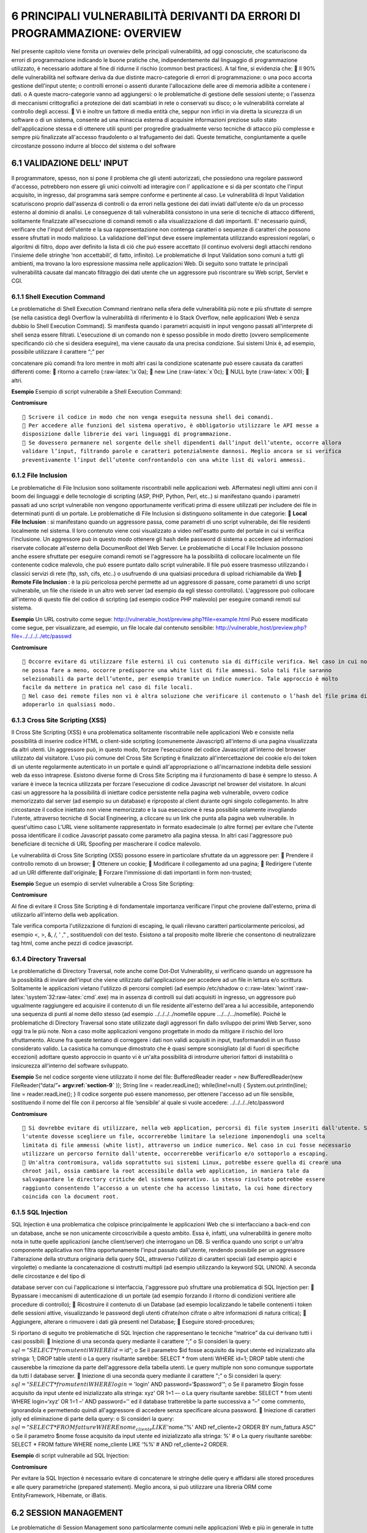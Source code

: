 .. role:: raw-latex(raw)
   :format: latex
..

.. _principali-vulnerabilità-derivanti-da-errori-di-programmazione-overview:

6 PRINCIPALI VULNERABILITÀ DERIVANTI DA ERRORI DI PROGRAMMAZIONE: OVERVIEW
==========================================================================

Nel presente capitolo viene fornita un overwiev delle principali
vulnerabilità, ad oggi conosciute, che scaturiscono da errori di
programmazione indicando le buone pratiche che, indipendentemente dal
linguaggio di programmazione utilizzato, è necessario adottare al fine
di ridurne il rischio (common best practices). A tal fine, si evidenzia
che:  Il 90% delle vulnerabilità nel software deriva da due distinte
macro-categorie di errori di programmazione: o una poco accorta gestione
dell'input utente; o controlli erronei o assenti durante l'allocazione
delle aree di memoria adibite a contenere i dati. o A queste
macro-categorie vanno ad aggiungersi: o le problematiche di gestione
delle sessioni utente; o l'assenza di meccanismi crittografici a
protezione dei dati scambiati in rete o conservati su disco; o le
vulnerabilità correlate al controllo degli accessi.  Vi è inoltre un
fattore di media entità che, seppur non infici in via diretta la
sicurezza di un software o di un sistema, consente ad una minaccia
esterna di acquisire informazioni preziose sullo stato dell'applicazione
stessa e di ottenere utili spunti per progredire gradualmente verso
tecniche di attacco più complesse e sempre più finalizzate all'accesso
fraudolento o al trafugamento dei dati. Queste tematiche, congiuntamente
a quelle circostanze possono indurre al blocco del sistema o del
software

.. _validazione-dell-input:

6.1 VALIDAZIONE DELL' INPUT
---------------------------

Il programmatore, spesso, non si pone il problema che gli utenti
autorizzati, che possiedono una regolare password d'accesso, potrebbero
non essere gli unici coinvolti ad interagire con l' applicazione e si dà
per scontato che l'input acquisito, in ingresso, dal programma sarà
sempre conforme e pertinente al caso. Le vulnerabilità di Input
Validation scaturiscono proprio dall'assenza di controlli o da errori
nella gestione dei dati inviati dall'utente e/o da un processo esterno
al dominio di analisi. Le conseguenze di tali vulnerabilità consistono
in una serie di tecniche di attacco differenti, solitamente finalizzate
all'esecuzione di comandi remoti o alla visualizzazione di dati
importanti. E' necessario quindi, verificare che l'input dell'utente e
la sua rappresentazione non contenga caratteri o sequenze di caratteri
che possono essere sfruttati in modo malizioso. La validazione
dell'input deve essere implementata utilizzando espressioni regolari, o
algoritmi di filtro, dopo aver definito la lista di ciò che può essere
accettato (il continuo evolversi degli attacchi rendono l'insieme delle
stringhe ‘non accettabili’, di fatto, infinito). Le problematiche di
Input Validation sono comuni a tutti gli ambienti, ma trovano la loro
espressione massima nelle applicazioni Web. Di seguito sono trattate le
principali vulnerabilità causate dal mancato filtraggio dei dati utente
che un aggressore può riscontrare su Web script, Servlet e CGI.

.. _shell-execution-command:

6.1.1 Shell Execution Command
~~~~~~~~~~~~~~~~~~~~~~~~~~~~~

Le problematiche di Shell Execution Command rientrano nella sfera delle
vulnerabilità più note e più sfruttate di sempre (se nella casistica
degli Overflow la vulnerabilità di riferimento è lo Stack Overflow,
nelle applicazioni Web è senza dubbio lo Shell Execution Command). Si
manifesta quando i parametri acquisiti in input vengono passati
all'interprete di shell senza essere filtrati. L'esecuzione di un
comando non è spesso possibile in modo diretto (ovvero semplicemente
specificando ciò che si desidera eseguire), ma viene causato da una
precisa condizione. Sui sistemi Unix è, ad esempio, possibile utilizzare
il carattere “;” per

concatenare più comandi fra loro mentre in molti altri casi la
condizione scatenante può essere causata da caratteri differenti come: 
ritorno a carrello (:raw-latex:`\x`0a);  new Line (:raw-latex:`\x`0c);
 NULL byte (:raw-latex:`\x`00);  altri.

**Esempio** Esempio di script vulnerabile a Shell Execution Command:

**Contromisure**

::

    Scrivere il codice in modo che non venga eseguita nessuna shell dei comandi.
    Per accedere alle funzioni del sistema operativo, è obbligatorio utilizzare le API messe a
   disposizione dalle librerie dei vari linguaggi di programmazione.
    Se dovessero permanere nel sorgente delle shell dipendenti dall’input dell’utente, occorre allora
   validare l’input, filtrando parole e caratteri potenzialmente dannosi. Meglio ancora se si verifica
   preventivamente l’input dell’utente confrontandolo con una white list di valori ammessi.

.. _file-inclusion:

6.1.2 File Inclusion
~~~~~~~~~~~~~~~~~~~~

Le problematiche di File Inclusion sono solitamente riscontrabili nelle
applicazioni web. Affermatesi negli ultimi anni con il boom dei
linguaggi e delle tecnologie di scripting (ASP, PHP, Python, Perl,
etc..) si manifestano quando i parametri passati ad uno script
vulnerabile non vengono opportunamente verificati prima di essere
utilizzati per includere dei file in determinati punti di un portale. Le
problematiche di File Inclusion si distinguono solitamente in due
categorie:  **Local File Inclusion** : si manifestano quando un
aggressore passa, come parametri di uno script vulnerabile, dei file
residenti localmente nel sistema. Il loro contenuto viene così
visualizzato a video nell'esatto punto del portale in cui si verifica
l'inclusione. Un aggressore può in questo modo ottenere gli hash delle
password di sistema o accedere ad informazioni riservate collocate
all'esterno della DocumenRoot del Web Server. Le problematiche di Local
File Inclusion possono anche essere sfruttate per eseguire comandi
remoti se l'aggressore ha la possibilità di collocare localmente un file
contenente codice malevolo, che può essere puntato dallo script
vulnerabile. Il file può essere trasmesso utilizzando i classici servizi
di rete (ftp, ssh, cifs, etc..) o usufruendo di una qualsiasi procedura
di upload richiamabile da Web  **Remote File Inclusion** : è la più
pericolosa perché permette ad un aggressore di passare, come parametri
di uno script vulnerabile, un file che risiede in un altro web server
(ad esempio da egli stesso controllato). L'aggressore può collocare
all'interno di questo file del codice di scripting (ad esempio codice
PHP malevolo) per eseguire comandi remoti sul sistema.

**Esempio** Un URL costruito come segue:
http://vulnerable_host/preview.php?file=example.html Può essere
modificato come segue, per visualizzare, ad esempio, un file locale dal
contenuto sensibile:
http://vulnerable_host/preview.php?file=../../../../etc/passwd

**Contromisure**

::

    Occorre evitare di utilizzare file esterni il cui contenuto sia di difficile verifica. Nel caso in cui non se
   ne possa fare a meno, occorre predisporre una white list di file ammessi. Solo tali file saranno
   selezionabili da parte dell’utente, per esempio tramite un indice numerico. Tale approccio è molto
   facile da mettere in pratica nel caso di file locali.
    Nel caso dei remote files non vi è altra soluzione che verificare il contenuto o l’hash del file prima di
   adoperarlo in qualsiasi modo.

.. _cross-site-scripting-xss:

6.1.3 Cross Site Scripting (XSS)
~~~~~~~~~~~~~~~~~~~~~~~~~~~~~~~~

Il Cross Site Scripting (XSS) è una problematica solitamente
riscontrabile nelle applicazioni Web e consiste nella possibilità di
inserire codice HTML o client-side scripting (comunemente Javascript)
all'interno di una pagina visualizzata da altri utenti. Un aggressore
può, in questo modo, forzare l'esecuzione del codice Javascript
all'interno del browser utilizzato dal visitatore. L'uso più comune del
Cross Site Scripting è finalizzato all'intercettazione dei cookie e/o
dei token di un utente regolarmente autenticato in un portale e quindi
all'appropriazione o all'incarnazione indebita delle sessioni web da
esso intraprese. Esistono diverse forme di Cross Site Scripting ma il
funzionamento di base è sempre lo stesso. A variare è invece la tecnica
utilizzata per forzare l'esecuzione di codice Javascript nel browser del
visitatore. In alcuni casi un aggressore ha la possibilità di iniettare
codice persistente nella pagina web vulnerabile, ovvero codice
memorizzato dal server (ad esempio su un database) e riproposto al
client durante ogni singolo collegamento. In altre circostanze il codice
iniettato non viene memorizzato e la sua esecuzione è resa possibile
solamente invogliando l'utente, attraverso tecniche di Social
Engineering, a cliccare su un link che punta alla pagina web
vulnerabile. In quest'ultimo caso L'URL viene solitamente rappresentato
in formato esadecimale (o altre forme) per evitare che l'utente possa
identificare il codice Javascript passato come parametro alla pagina
stessa. In altri casi l'aggressore può beneficiare di tecniche di URL
Spoofing per mascherare il codice malevolo.

Le vulnerabilità di Cross Site Scripting (XSS) possono essere in
particolare sfruttate da un aggressore per:  Prendere il controllo
remoto di un browser;  Ottenere un cookie;  Modificare il collegamento
ad una pagina;  Redirigere l'utente ad un URI differente
dall'originale;  Forzare l'immissione di dati importanti in form
non-trusted;

**Esempio** Segue un esempio di servlet vulnerabile a Cross Site
Scripting:

**Contromisure**

Al fine di evitare il Cross Site Scripting è di fondamentale importanza
verificare l'input che proviene dall'esterno, prima di utilizzarlo
all'interno della web application.

Tale verifica comporta l'utilizzazione di funzioni di escaping, le quali
rilevano caratteri particolarmente pericolosi, ad esempio <, >, &, /, '
," , sostituendoli con del testo. Esistono a tal proposito molte
librerie che consentono di neutralizzare tag html, come anche pezzi di
codice javascript.

.. _directory-traversal:

6.1.4 Directory Traversal
~~~~~~~~~~~~~~~~~~~~~~~~~

Le problematiche di Directory Traversal, note anche come Dot-Dot
Vulnerability, si verificano quando un aggressore ha la possibilità di
inviare dell'input che viene utilizzato dall'applicazione per accedere
ad un file in lettura e/o scrittura. Solitamente le applicazioni vietano
l'utilizzo di percorsi completi (ad esempio /etc/shadow o
c::raw-latex:`\winnt`:raw-latex:`\system`32:raw-latex:`\cmd`.exe) ma in
assenza di controlli sui dati acquisiti in ingresso, un aggressore può
ugualmente raggiungere ed acquisire il contenuto di un file residente
all'esterno dell'area a lui accessibile, anteponendo una sequenza di
punti al nome dello stesso (ad esempio ../../../../nomefile oppure
…/…/…/nomefile). Poiché le problematiche di Directory Traversal sono
state utilizzate dagli aggressori fin dallo sviluppo dei primi Web
Server, sono oggi tra le più note. Non a caso molte applicazioni vengono
progettate in modo da mitigare il rischio del loro sfruttamento. Alcune
fra queste tentano di correggere i dati non validi acquisiti in input,
trasformandoli in un flusso considerato valido. La casistica ha comunque
dimostrato che è quasi sempre sconsigliato (al di fuori di specifiche
eccezioni) adottare questo approccio in quanto vi è un'alta possibilità
di introdurre ulteriori fattori di instabilità o insicurezza all'interno
del software sviluppato.

**Esempio** Se nel codice sorgente viene utilizzato il nome del file:
BufferedReader reader = new BufferedReader(new FileReader(“data/”+
**argv:ref:`section-9`** )); String line = reader.readLine();
while(line!=null) { System.out.println(line); line = reader.readLine();
} Il codice sorgente può essere manomesso, per ottenere l'accesso ad un
file sensibile, sostituendo il nome del file con il percorso al file
‘sensibile’ al quale si vuole accedere: ../../../../etc/password

**Contromisure**

::

    Si dovrebbe evitare di utilizzare, nella web application, percorsi di file system inseriti dall'utente. Se
   l'utente dovesse scegliere un file, occorrerebbe limitare la selezione imponendogli una scelta
   limitata di file ammessi (white list), attraverso un indice numerico. Nel caso in cui fosse necessario
   utilizzare un percorso fornito dall'utente, occorrerebbe verificarlo e/o sottoporlo a escaping.
    Un'altra contromisura, valida soprattutto sui sistemi Linux, potrebbe essere quella di creare una
   chroot jail, ossia cambiare la root accessibile dalla web application, in maniera tale da
   salvaguardare le directory critiche del sistema operativo. Lo stesso risultato potrebbe essere
   raggiunto consentendo l’accesso a un utente che ha accesso limitato, la cui home directory
   coincida con la document root.

.. _sql-injection:

6.1.5 SQL Injection
~~~~~~~~~~~~~~~~~~~

SQL Injection è una problematica che colpisce principalmente le
applicazioni Web che si interfacciano a back-end con un database, anche
se non unicamente circoscrivibile a questo ambito. Essa è, infatti, una
vulnerabilità in genere molto nota in tutte quelle applicazioni (anche
client/server) che interrogano un DB. Si verifica quando uno script o
un'altra componente applicativa non filtra opportunamente l'input
passato dall'utente, rendendo possibile per un aggressore l'alterazione
della struttura originaria della query SQL, attraverso l'utilizzo di
caratteri speciali (ad esempio apici e virgolette) o mediante la
concatenazione di costrutti multipli (ad esempio utilizzando la keyword
SQL UNION). A seconda delle circostanze e del tipo di

database server con cui l'applicazione si interfaccia, l'aggressore può
sfruttare una problematica di SQL Injection per:  Bypassare i
meccanismi di autenticazione di un portale (ad esempio forzando il
ritorno di condizioni veritiere alle procedure di controllo); 
Ricostruire il contenuto di un Database (ad esempio localizzando le
tabelle contenenti i token delle sessioni attive, visualizzando le
password degli utenti cifrate/non cifrate o altre informazioni di natura
critica);  Aggiungere, alterare o rimuovere i dati già presenti nel
Database;  Eseguire stored-procedures;

Si riportano di seguito tre problematiche di SQL Injection che
rappresentano le tecniche “matrice” da cui derivano tutti i casi
possibili:  Iniezione di una seconda query mediante il carattere “;” o
Si consideri la query:
:math:`sql = "SELECT * from utenti WHERE id=`\ id“; o Se il parametro
$id fosse acquisito da input utente ed inizializzato alla stringa: 1;
DROP table utenti o La query risultante sarebbe: SELECT \* from utenti
WHERE id=1; DROP table utenti che causerebbe la rimozione da parte
dell'aggressore della tabella utenti. Le query multiple non sono
comunque supportate da tutti I database server.  Iniezione di una
seconda query mediante il carattere ";” o Si consideri la query:
:math:`sql = "SELECT * from utenti WHERE login='`\ login' AND
password=‘$password’“; o Se il parametro $login fosse acquisito da input
utente ed inizializzato alla stringa: xyz' OR 1=1 –- o La query
risultante sarebbe: SELECT \* from utenti WHERE login=‘xyz’ OR 1=1 –'
AND password='' ed il database tratterebbe la parte successiva a "–"
come commento, ignorandola e permettendo quindi all'aggressore di
accedere senza specificare alcuna password.  Iniezione di caratteri
jolly ed eliminazione di parte della query: o Si consideri la query:
:math:`sql = "SELECT * FROM fatture WHERE nome_cliente LIKE '%".`\ nome.”%'
AND ref_cliente=2 ORDER BY num_fattura ASC" o Se il parametro $nome
fosse acquisito da input utente ed inizializzato alla stringa: %' # o La
query risultante sarebbe: SELECT \* FROM fatture WHERE nome_cliente LIKE
‘%%’ # AND ref_cliente=2 ORDER.

**Esempio** di script vulnerabile ad SQL Injection:

**Contromisure**

Per evitare la SQL Injection è necessario evitare di concatenare le
stringhe delle query e affidarsi alle stored procedures e alle query
parametriche (prepared statement). Meglio ancora, si può utilizzare una
libreria ORM come EntityFramework, Hibernate, or iBatis.

.. _session-management:

6.2 SESSION MANAGEMENT
----------------------

Le problematiche di Session Management sono particolarmente comuni nelle
applicazioni Web e più in generale in tutte quelle applicazioni in cui
ricopre particolare importanza la gestione e la differenziazione delle
sessioni di collegamento di ciascun client. Errori di progettazione del
software in questo caso possono indurre alla possibilità per utenti non
autorizzati di accedere a dati protetti, per un aggressore di
appropriarsi della sessione di collegamento di un utente lecito operando
al suo posto o per un'utenza regolare all'impossibilità di accedere ad
una o più risorse.

La prevenzione di tali attacchi può essere messa in atto in diversi
modi, ad esempio rigenereando l'id di sessione ad ogni login. La stessa
cosa può essere fatta con i cookies, rigenerandoli ad ogni chiamata. È
possibile utilizzare un id di sessione molto lungo, in modo che non
possa essere facilemente indovinato. Nessuna di queste misure, tuttavia,
riesce ad eliminare del tutto il rischio relativo agli id di sessione.
L'unico rimedio veramente efficace è utilizzare una connessione sicura
con SSL/TLS.

Di seguito sono descritte le principali cause e vulnerabilità sfocianti
in problematiche di Session Management.

.. _session-stealing-ed-hjihacking:

6.2.1 Session Stealing ed Hjihacking
~~~~~~~~~~~~~~~~~~~~~~~~~~~~~~~~~~~~

Un aggressore che riesce ad ottenere l'identificativo di una sessione
(detto anche token) o il cookie di un utente e replicarlo esattamente in
una o più richieste inviate al server, ha la capacità di accedere ad
aree o risorse che dovrebbero solo essere riservate all'utenza lecita,
bypassando in modo diretto i meccanismi di autenticazione
dell'applicazione. Sono diverse le cause che agevolano o permettono di
portare a termine attività di Session Stealing/Session Hjhacking, di
seguito le più comuni.

**Esempio**

Tramite la tecnica del DNS poisoning, l'attaccante può inserire record
falsati nella cache del DNS Server di cui si serve l'applicazione. Un
file utilizzato dall'applicazione viene risolto puntando a un file
fornito dall'attaccante. L'url http://www.example.com/img_4_cookie.jpg
viene risolto dirigendo la richiesta verso il file con lo stesso nome
fornito dalla macchina dell'attaccante. Il sito sotto attacco, a quel
punto, invierà proprio all'attaccante il suo cookie. Dal cookie il
malintenzionato potrà leggere l'id di sessione e utilizzarlo per
un'operazione di spoofing.

**Contromisure**

Per prevenire il DNS poisoning, il responsabile del Domain Name Server
può adottare misure di protezione che vanno sotto il nome di **Domain
Name System Security Extensions (DNSSEC)**.

.. _cookie:

6.2.1.1 Cookie …………………………………………………………………………………………………………………………………………………
^^^^^^^^^^^^^^^^^^^^^^^^^^^^^^^^^^^^^^^^^^^^^^^^^^^^^^^^^^^^^^^^^^^^^^

L'attacco attraverso il quale un aggressore riesce solitamente ad
appropriarsi in modo indebito del cookie di un altro utente è il Cross
Site Scripting. Altri fattori in fase di sviluppo dell'applicazione
influenzano comunque la possibilità di portare a termine con successo
un'attività di Session Stealing. Questi sono in particolare:  La
generazione di cookie il cui tempo di scadenza non è chiaramente
indicato;  La generazione di cookie persistenti nel disco del client
anche dopo il termine della sessione;  La generazione di cookie non
cifrati e trasmessi tramite richieste clear-text;  La validità del
cookie anche dopo un periodo di inattività dell'utente molto lungo; 
L'assenza dell'attributo HttpOnly in fase di generazione del cookie che
ne agevola l'accesso a script client-side;  L'utilizzo di valori
ricorrenti e non randomici che compongono il cookie durante la sua
generazione.

**Esempio**

E'possibile entrare in possesso di un cookie di sessione, tramite un
attacco di Cross Site Scripting, ad esempio iniettando il seguente
codice: Click here! L'id di sessione, in quanto autenticato, può essere
utilizzato per effettuare richieste considerate valide verso il server.
Le modalità attraverso le quali è possibile sfruttare gli attributi del
cookie rubato per assegnarli alla propria sessione, dipendono dal
browser. Alcune estensioni, come ad esempio “EditThsCookie” su Chrome,
permettono di modificare agevolmente il cookie che si sta utilizzando.

**Contromisure**

Per garantire la sicurezza, sarebbe opportuno evitare di utilizzare i
cookie, ma questo non è attuabile poiché, nel corso del tempo, i cookie
sono diventati sempre più indispensabili nella memorizzazione dei dati.
Per impedire il furto dei cookie è quindi necessario, farli viaggiare
attraverso connessioni https crittografate. Un'ulteriore protezione può
essere garantita impostando l'attributo HttpOnly a true. Questa
operazione impone che l'accesso al cookie solo via protocollo http, e
non tramite uno script client. Google Chome, nella release 51, ha
introdotto l'attributo *sameorigin* , che garantisce che il cookie venga
trasmesso solo nelle chiamate all'interno dello stesso dominio.

.. _token-di-sessione.:

6.2.1.2 Token di sessione………………………………………………………………………………………………………………………………….
^^^^^^^^^^^^^^^^^^^^^^^^^^^^^^^^^^^^^^^^^^^^^^^^^^^^^^^^^^^^^^^^^^^^^^^^^^^

Un token è un identificativo che correla univocamente una sessione ad un
utente. Questi valori una volta generati vengono collocati all'interno
del cookie o propagati attraverso l'URL per fare in modo che
l'applicazione riconosca con esattezza l'utenza e determini, in base ai
suoi privilegi, le azioni che può o meno svolgere sul portale. Un
aggressore può appropriarsi di un token di sessione in almeno tre modi:
 creandolo sul momento (ad esempio quando il meccanismo di generazione
del token è banale, non si basa su valori randomici ed è facilmente
ricostruibile a partire dal nome dell'utente);  quando propagato
tramite URL, forzando l'utente a rivelarlo con un copia e incolla (ad
esempio con tecniche di Social Engineering);  indovinandolo attraverso
tecniche di Brute Forcing. Ciò è possibile quando l'identificativo della
sessione viene generato con valori non randomici o utilizzando una bassa
entropia.

**Esempio**

Un token, come quello che segue, può essere facilmente intercettato e
analizzato: “result”:[ {
"_id“:”B663D248CE4C3B63A7422000B03B8F5E0F8E443B“,”\_rev“:”“,”token_id“:”B663D248CE4C3B63A7422000B03B8F5E0F8E443B“,”sts_id“:”username-transformer“,”principal_name“:”demo“,”token_type“:”OPENIDCONNECT“,”expiration_time":1459376096
}]

**Contromisure**

::

    Una buona soluzione è quella di utilizzare la tecnologia JWT (JSON Web Token), per cui le
   informazioni vengono firmate in maniera digitale. Il token non viene memorizzato né nella
   sessione, né in database, né altrove.
    Un’altra tecnica si avvale del meccanismo conosciuto con l’acronimo OTP (one time password): il
   token è valido se attivato da una password temporanea, rilasciata in tempo reale, in concomitanza
   con l’operazione che s’intende effettuare.

.. _accesso-ad-aree-non-autorizzate-.:

6.2.1.3 Accesso ad aree non autorizzate …………………………………………………………………………………………………………….
^^^^^^^^^^^^^^^^^^^^^^^^^^^^^^^^^^^^^^^^^^^^^^^^^^^^^^^^^^^^^^^^^^^^^^^^^^^^^^^^^^

Un aggressore può in talune circostanze disinteressarsi dei cookie o dei
token quando è in grado di impersonificare una nuova sessione con i
privilegi dell'utente desiderato nei modi seguenti:  bypassando il
normale meccanismo di autenticazione dell'applicazione: l'aggressore può
sfruttare problematiche di Directory Listing o Directory Traversal per
accedere ad aree dell'applicazione che dovrebbero essere visibili solo
previa autenticazione;  facendo leva su alcuni errori logici
dell'applicazione per ottenere la password corrente o sollecitarne un
cambio, questo caso si manifesta solitamente quando: o la procedura di
reset della password dell'applicazione fallisce nell'inviare la password
al corretto utente o permette all'aggressore di cambiare impropriamente
la casella e-mail in cui la stessa viene trasmessa; o la password è
facilmente determinabile a partire dalla risposta che può essere fornita
alla domanda posta per ricordarla (nel caso in cui sia questo il
meccanismo di recupero adottato); o le password di accesso possono
essere recuperate in forma cifrata o in chiaro testo dal filesystem o
dal database sfruttando problematiche di Directory Listing, Directory
Traversal, SQL Injection, etc;  praticando brute forcing della password
direttamente dalla form di autenticazione dell'applicazione:
l'aggressore può, di proposito o involontariamente, determinare il
blocco dell'account utente a causa dei meccanismi di lock-out che
potrebbero scattare quando l'applicazione rileva un certo numero di
tentativi di login falliti. Questo genere di interventi è classificabile
nella categoria degli attacchi DoS.

**Esempio**

In alcuni casi è possibile modificare l'url di un'applicazione web per
accedere direttamente alle diectory del server nel quale è deployata
(directory listing). Occorre disabilitare, a livello di application
server, l'opzione di browsing delle directory.

In altri casi vengono sfruttate vulnerabilità connesse con le directory
accessibili dall'esterno (path traversal):
http://www.example.com/lmapp/../../../etc/hosts In altri casi ancora le
regole per il cambio password non sono sicure: ad esempio non viene
richiesto l'inserimento della vecchia password o vengono poste domande
di sicurezza le cui risposte sono intuitive.

**Contromisure**

E' necessario:  verificare i dati in input (filtrando i caratteri “..”
e “/”) per evitare i problemi del path traversal e disabilitare
nell'application server il directory listing.

::

    garantire la robustezza delle password, seguendo regole precise sulla lunghezza, sulla complessità e
   sulla durata. Le password devono essere lunghe almeno otto caratteri e contenere lettere
   minuscole e maiuscole, numeri e simboli non alfanumerici; devono scadere a intervalli regolari e
   non devono essere inutitive.

.. _crittografia:

6.3 CRITTOGRAFIA
----------------

La crittografia rappresenta oggi uno degli strumenti più proficui per
sviluppare applicazioni software sicure, capaci di rispondere alle
necessità crescenti di preservazione dell'integrità e della riservatezza
dei dati sia in transito che a riposo. Di seguito vengono riportare le
tecniche più comunemente utilizzate dagli aggressori per appropriarsi in
modo fraudolento d'informazioni private invertendo il loro processo di
cifratura e le vulnerabilità più comuni che permettono il verificarsi di
tali condizioni. Di seguito sono descritte le principali cause e
vulnerabilità inerenti problematiche di Crittografia.

.. _sniffing-ed-algoritmi-crittografici-deboli:

6.3.1 Sniffing ed algoritmi crittografici deboli
~~~~~~~~~~~~~~~~~~~~~~~~~~~~~~~~~~~~~~~~~~~~~~~~

Uno dei principali motivi addotti a favore dell'uso della crittografia è
quello di preservare la riservatezza dei dati che vengono scambiati in
rete. Le applicazioni che non implementano alcun meccanismo
crittografico sono le più esposte a tecniche di Sniffing. L' aggressore
che riesce ad attestarsi in un punto qualsiasi fra i due nodi che
comunicano (ad esempio nel gateway d'uscita del server) o che riesce a
forzare il redirect del traffico verso la sua postazione, può in pratica
determinare con estrema semplicità il corretto contenuto delle sessioni
applicative, intercettando e ricostruendo il flusso dei dati in chiaro
testo. Nessuno sforzo e nessuna procedura di decrypting deve in questo
caso portare a termine per appropriarsi delle informazioni trasmesse.
Cifrare i dati può allo stesso tempo non rappresentare la risoluzione al
problema dello Sniffing. In questo contesto gioca, infatti, un ruolo
fondamentale il tipo di algoritmo che l'applicazione implementa e la
dimensione della chiave di cifratura utilizzata. Pur alla presenza di
sessioni cifrate un aggressore può, infatti, intercettare ed archiviare
ugualmente tutto il traffico per cercare di decifrarlo in modalità
offline, ovvero a sessione client/server terminata. Se l'applicazione
implementa un algoritmo semplice e/o fa uso di una chiave crittografica
di dimensioni non adeguate, un aggressore può eventualmente riuscire a
decifrare i dati scambiati anche in tempo reale. Le principali tecniche
utilizzate per rompere una chiave crittografica generata attraverso
algoritmi simmetrici o di hashing vengono descritte nei paragrafi Brute
Forcing e Rainbow Table.

**Esempio**

Nella crittografia simmetrica, un messaggio viene cifrato dal mittente
con una chiave e decifrato dal destinatario con la stessa chiave
attraverso questi semplici passaggi:  il messaggio viene criptato dal
mittente: messaggio_cifrato = funzioneCrittografica(messaggio_in_chiaro,
chiave_condivisa);  e poi decriptato dal destinatario:
messaggio_in_chiaro = funzioneCrittografica(messaggio_cifrato,
chiave_condivisa); La crittografia simmetrica è un esempio di
crittografia debole poiché la chiave può essere divulgata,
intenzionalmente o per errore, con molta facilità.

**Contromisure**

La soluzione è la crittografia asimmetrica, a chiave pubblica/privata,
come nelle connessioni SSL/TLS (https).

.. _brute-forcing:

6.3.2 Brute Forcing
~~~~~~~~~~~~~~~~~~~

Il Brute Forcing è la tecnica principalmente utilizzata da un aggressore
per “rompere” la chiave crittografica di un messaggio testuale o di una
sequenza di byte cifrata (ad esempio una password). Non unicamente
circoscrivibile all'ambito crittografico (un attacco Brute Forcing può,
tra gli altri casi, anche palesarsi tramite

multipli tentativi di accesso ad un servizio utilizzando una lista di
username o password già predefinite) si sostanzia principalmente nel
tentare in modo sistematico tutte le possibili combinazioni di un valore
crittografato, cifrando ciascuna combinazione prodotta con lo stesso
algoritmo utilizzato per proteggere tale valore crittografato e
comparando il risultato con il ciphertext originale. Un eventuale match
identifica la chiave che può essere impiegata per riportare l'intero
messaggio o la sequenza di byte in formato clear- text. Il Brute Forcing
è una tecnica che a seconda dell'algoritmo crittografico utilizzato per
cifrare un messaggio e soprattutto della dimensione della chiave, può
non raggiungere l'intento di un aggressore in tempi ragionevoli. Viene
solitamente sfruttata per decifrare password o chiavi cifrate con
algoritmi simmetrici. Di seguito sono descritte le principali cause e
vulnerabilità inerenti problematiche di Brute Forcing attack:  Weak
Keys: Il processo di brute forcing può essere totalmente scartato
dall'aggressore se il meccanismo di generazione automatico delle chiavi
crittografiche di un'applicazione produce delle Weak Keys. Si tratta di
chiavi che quando utilizzate per cifrare un messaggio, generano in
output lo stesso messaggio in chiaro testo. Questa problematica è
strettamente correlata al tipo di algoritmo crittografico utilizzato e
può essere comumente riscontrata durante la generazione di chiavi DES,
3DES, RC4, Blowfish, IDEA, etc.  Collisioni: Lo stesso concetto del
Weak Key per gli algoritmi crittografici simmetrici è applicabile, in
modo un po' diverso, per gli algoritmi di hashing one-way (MD5, SHA-1,
ecc…). Quando un'applicazione utilizza questo genere di algoritmi, ad
esempio per confrontare la password fornita da un utente con quella
presente in un database, il valore in chiaro testo proveniente da input
viene convertito in hash (una stringa cifrata). L'hash viene poi
confrontato direttamente con il valore, sempre cifrato, mantenuto nel
DB. Per alcuni algoritmi (come MD5) è matematicamente dimostrata
comunque la possibilità di cifrare valori testuali diversi che producono
in output lo stesso hash. Questa condizione, definita appunto
Collisione, può essere utilizzata da un aggressore per autenticarsi in
un portale fornendo delle credenziali di accesso differenti dalle
originali.

**Esempio**

L'attacco di Brute Forcing consiste nell'uso di un tool che elabora ad
alta velocità combinazioni alfanumeriche col fine di intercettare chiavi
crittografiche e/o password. Alcuni esempi di tool facilmente reperibili
per un'oprazione di brute force attack sono: Aircrack-ng, John the
Ripper, Rainbow Crack, Cain and Abel, L0phtCrack, ecc.

**Contromisure**

::

    Il brute force attack può essere contrastato bloccando l’account preso di mira, dopo un certo
   numero di tentativi di login falliti. Tuttavia, se l’utente malevolo ha organizzato l’attacco su
   un’utenza, questa potrebbe essere bloccata nuovameente, anche subito dopo lo sblocco da parte
   dell’help desk, determinandone la disabilitazione di fatto; se l’attacco riguarda più utenze ne può
   derivare un blocco del sistema (denial of service).
    Bloccare l’ip dell’aggressore potrebbe portare a escludere una larga fascia di utenti leciti, in quanto
   l’ip potrebbe essere quello di un proxy. Meglio bloccare un ip legandolo a un singolo device e a un
   singolo browser, attraverso l’uso di un device cookie.
    Una misura sorprendentemente efficace è quella di utilizzare risposte imprevedibili agli attacchi
   brute force. Ad esempio la web application potrebbe dare codice http 200 (success) e poi
   reindirizzare la risposta su una pagina in cui si spiega che è in corso un brute force attack. Si può
   reindirizzare randomicamente l’utente su una pagina e fargli ridigitare la password.
    Ogni comportamento “creativo” dell’applicazione può disinnescare gli automatismi che gli
   attaccanti hanno messo in opera.

.. _rainbow-table-e-salt-value:

6.3.3 Rainbow Table e Salt Value
~~~~~~~~~~~~~~~~~~~~~~~~~~~~~~~~

Una Rainbow Table è concettualmente una tabella in cui sono mantenuti un
numero cospicuo di hash per i quali è già conosciuto il valore
originario (testo in chiaro). Un aggressore può quindi determinare in
pochi

secondi l'esatta corrispondenza (clear text) semplicemente inserendo un
hash nel software che implementa il concetto di Rainbow Table. Questa
problematica si verifica principalmente quando l'applicazione non
utilizza un Salt Value per generare un hash. Un Salt Value è un fattore
randomico che modifica la conformazione in output dell'hash stesso e non
permette di utilizzare le classiche Rainbow Table per la relativa
conversione in testo in chiaro.

**Esempio**

Nel codice che segue, una chiave (uncrpyptedPassword) viene concatenata
ad una stringa arbitraria (salt), per evitare che venga rivelata
attraverso le rainbow tables:

.. _messagedigest-messagedigest.getinstancesha:

messageDigest = MessageDigest.getInstance(“SHA”);
-------------------------------------------------

.. _messagedigest.updateunecryptedpasswordsalt.getbytes:

messageDigest.update((unecryptedPassword+salt).getBytes());
-----------------------------------------------------------

**Contromisure**

Utilizzare un valore della stringa salt sufficientemente lungo e
complesso, in modo che le tabelle rainbow diventano completamente
inutili ai fini della conversione clear text.

.. _archiviazione-insicura:

6.3.4 Archiviazione insicura
~~~~~~~~~~~~~~~~~~~~~~~~~~~~

La trasmissione attraverso la rete di dati in chiaro testo o cifrati con
algoritmi crittografici deboli non è l'unica pratica che può portare
alla loro appropriazione indebita da parte di un aggressore. Anche
archiviarli allo stesso modo nel filesystem o in un database può
sfociare nel loro trafugamento o nella loro alterazione. Sfruttando,
inoltre, la combinazione di una o più problematiche di:  Input
Validation (ad esempio Directory Traversal, SQL Injection, etc.); 
Buffer Overflow;  Error e Time Handling (ad esempio Directory Listing,
etc.); un aggressore può infatti ottenere accesso a questi dati da
un'applicazione di front-end o introducendosi direttamente nel sistema
che li ospita. Dall'interno, inoltre, attraverso tecniche di File System
Polling, un aggressore ha inoltre maggiori possibilità di alterarli o
visualizzarli per i propri scopi, anche quando vengono cifrati a seguito
di un processo di pre-elaborazione. Non direttamente correlabile con
problematiche crittografiche in senso stretto, la tecnica di File system
Polling, viene spesso utilizzata da un aggressore con accesso locale ad
un sistema per appropriarsi dei dati fintanto che essi permangono in
forma non cifrata nel disco. Questa condizione si verifica quando tali
dati vengono collocati per l'elaborazione e per lunghi periodi in
tabelle di staging o in punti del filesystem sempre uguali, prima di
essere definitivamente cifrati. L'aggressore, utilizzando script
automatici, può in questo modo ciclicamente copiare il contenuto di
queste tabelle e directory in locazioni del disco differenti e mantenere
i relativi dati in forma intelligibile per un periodo di tempo
sufficientemente lungo a garantirne la visualizzazione o la successiva
modifica.

**Esempio**

Un file non cifrato, contenente dati elaborati, collocato in una
directory raggiungibile del file system è di facile accesso.
L'esecuzione del comando more /usr/app/data/accounts.txt rivela i
dettagli degli account che non dovrebbero essere divulgati.

**Contromisure**

Occorre applicare le misure di sicurezza citate in precedenza per
impedire le problematiche che permettono agli attaccanti di raggiungere
il file system. I file e i dati sensibili o cruciali devono essere
salvati nel filesystem solo dopo averli correttamente criptati con un
algoritmo di crittografia “forte”.

.. _gestione-degli-errori-delle-eccezioni:

6.4 GESTIONE DEGLI ERRORI, DELLE ECCEZIONI
------------------------------------------

La gestione degli errori, delle eccezioni o delle circostanze fuori
dalla norma sono tutti quanti aspetti frequentemente bistrattati dagli
sviluppatori software che possono indurre l'applicazione a:

::

    bloccarsi o sospendersi;
    rilasciare informazioni utili all’aggressore per avanzare con successo nella sua azione intrusiva nel
   sistema;
    permettere all’aggressore di acquisire il controllo diretto del sistema o dell’applicazione;

Di seguito vengono trattate le tecniche più comuni che possono causare
l'insorgere delle problematiche descritte nei punti precedenti.

.. _user-enumeration:

6.4.1 User Enumeration
~~~~~~~~~~~~~~~~~~~~~~

Le problematiche di User Enumeration si manifestano su quei servizi o
quelle applicazioni che non gestiscono opportunamente le condizioni di
errore durante le fasi di login e/o interrogazione, ritornando messaggi
specifici e non generici. Esse colpiscono prevalentemente i portali web,
seppur l'ambito di sfruttamento non sia unicamente circoscrivibile a
questo genere di ambienti. Le applicazioni o i servizi soggetti a tale
problematica vengono stressati da un aggressore con apposite richieste.
In base alle risposte ottenute, l'aggressore è in grado di determinare
le utenze valide o quelle inesistenti nel sistema/portale. La
possibilità di determinare gli utenti regolari permette ad un aggressore
di utilizzare le informazioni acquisiste come base di partenza per
attacchi intrusivi più precisi e mirati. Ad esempio, se a seguito di un
processo di autenticazione l'aggressore avesse ottenuto in risposta alla
sua richiesta di login il messaggio specifico “Nome Utente Errato”
avrebbe determinato che l'utenza utilizzata non esiste, viceversa se la
risposta ritornata fosse “Password Errata” avrebbe determinato invece la
su esistenza. Condizioni simili possono essere riscontrate non solo nei
processi di autenticazione ma anche di registrazione di un nuovo utente,
di recupero password o in applicazioni server per lo scambio di posta
elettronica.

**Esempio**

Risultato di una procedura di User Enumeration su una form di
autenticazione:

**Contromisure**

I messaggi d'errore debbono essere il più generico possibile, per non
dare ad un eventuale attaccante informazioni preziose che ne facilitino
l'opera. Nel caso mostrato, il messaggio potrebbe essere: “Attenzione!
Lo username o la password inseriti non risultano essere corretti”. Per
gli utenti con profilo Amministratore non deve essere consentito
l'utilizzo di user name intuitivi quali “Admin”, “Administrator”,
“Superuser” e simili.

.. _information-disclosure:

6.4.2 Information Disclosure
~~~~~~~~~~~~~~~~~~~~~~~~~~~~

Le problematiche di Information Disclosure sono molto comuni nelle
applicazioni Web anche se non unicamente circoscrivibili a questo
ambito. Si manifestano quando un aggressore riesce con apposite
richieste a sollecitare una condizione non prevista o mal gestita
dall'applicazione che ritorna messaggi informativi o di errore
contenenti dati o informazioni che possono agevolarlo durante i suoi
attacchi intrusivi. Non tutte le condizioni di Information Disclosure
sono causate da richieste o eventi non

correttamente gestiti dall'applicazione. Alla radice di problematiche
simili possono anche esservi script o componenti mal progettate che se
interrogate opportunamente con richieste regolari possono fornire
all'aggressore degli spunti utili per proseguire nella sua attività
intrusiva. Sono classificabili come derivanti da problematiche di
Information Disclosure le seguenti informazioni rilasciate
dall'applicazione ad utenze anonime o non autorizzate a seguito di
richieste malevole o regolari:  I dati che svelano il percorso o i
percorsi su disco in cui gli script o le componenti dell'applicazione
sono state installate e risiedono;  I dati correlabili allo stato
attuale dell'applicazione, alla sua versione ed agli eventuali moduli o
plug-in installati;  I dati correlabili ai log delle attività
manutentive svolte sull'applicazione;  Tutti gli altri dati
eventualmente svelati che per l'organizzazione hanno valenza critica,
personale o sensibile;  etc. Le applicazioni compilate con l'opzione
debugging o verbose possono essere più facilmente soggette a
problematiche di Information Disclosure. Molte di queste condizioni si
verificano inoltre a causa di una poco accorta gestione dell'Input
Utente (vedasi ‘ Validazione dell'input' e relativi sottoparagrafi).

**Esempio**

Esempio di default script web soggetto ad Information Disclosure:

L'esempio di cui sopra mostra come l'applicazione (a seguito di
condizioni mal gestite) fornisce messaggi informativi o di errore
contenenti dati o informazioni (server type –nginx-, versione ed il S.O.
-Ubuntu-) che possono agevolare l'aggressore.

**Contromisure**

Per evitare di divulgare importanti informazioni, utilizzabili da
eventuali attaccanti, è necessario configurare l'application server in
modo tale che, nelle intestazioni http di risposta non vengano fornite
informazioni quali ad esempio: server type (in questo caso *ngix* ),
nome e/o release del sistema operativo. Per tale finalità, prima di
sviluppare l'applicazione è fondamentale analizzare le possibili minacce
(threat modeling). L'analisi consente di individuare in maniera più
puntuale gli elementi, a rischio, che potrebbero portare alla
divulgazione d'informazioni utili ad un eventuale attaccante.

.. _directory-listing:

6.4.3 Directory Listing
~~~~~~~~~~~~~~~~~~~~~~~

Le problematiche di Directory Listing sono molto comuni nelle
applicazioni Web anche se non unicamente circoscrivibili a questo
ambito. Si manifestano quando un aggressore riesce con apposite
richieste a visualizzare il contenuto di una directory, prelevando file
dal suo interno o visualizzando dati che dovrebbero di norma essere
preclusi agli utenti non autenticati o che non dispongono di specifici
privilegi. Comunemente un aggressore riesce a sfruttare questo tipo di
problematiche facendo leva su configurazioni applicative errate.

**Esempio**

Esempio di una sessione Directory Listing:

**Contromisure**

I web sever prevedono l'opzione di abilitare/disabilitare il directory
listing. Occorre fare attenzione che il default non sia l'abilitazione,
nel qual caso impostare la disabilitazione.

.. _denial-of-service:

6.4.4 Denial of Service
~~~~~~~~~~~~~~~~~~~~~~~

Traduzione di “negazione del servizio”, un Denial Of Service è una
condizione che causa, a seconda di specifiche circostanze, il blocco, la
sospensione o il rallentamento dell'applicazione, di un suo singolo

processo, di un'unica componente o dell'intero sistema. Ciò è
determinato dal tipo di integrazione dell'applicazione stessa con il
kernel, le sue strutture e dai privilegi con i quali viene eseguita. Una
condizione di Denial Of Service viene comunemente causata da un
aggressore che sfrutta errori di programmazioni riconducibili a
problematiche di Overflow (descritte nel paragrafo 4.2.6) o come effetto
di un attacco non andato a buon fine, ovvero che mirava originariamente
all'esecuzione di uno shellcode. Condizioni di Denial Of Service meno
pesanti possono ad esempio causare il blocco di un account utente.
**Deadlock** - Nella programmazione multithread uno degli errori più
comuni sfociante in problematiche di Denial Of Service è il deadlock. E'
una circostanza che si verifica quando due o più processi attendono l'un
l'altro, a tempo indefinito, il termine di esecuzione di una procedura o
il liberamento di una risorsa che causa il blocco del sistema o
dell'applicazione.

**Esempio**

Esempio di crash di un'applicazione che patisce di una problematica di
Stack Overflow:

L'attacco è andato a buon fine pertanto l'applicazione necessita di
essere riavviata per soddisfare le nuove richieste degli utenti.

**Contromisure**

Dato che il Denial of Service può essere causato da numerose condizioni
inerenti l'applicazione o l'ambiente operativo, le contromisure
comprendono una serie di best practises di programmazione che limitino
al minimo la superficie d'attacco. A livello di web server è possibile:
definire il numero massimo di richieste accettabili per una connessione
TCP; stabilire un timeout e la dimensione massima del body di una
singola richiesta; definire un timeout per ogni connessione.

.. _race-condition:

6.4.5 Race Condition
~~~~~~~~~~~~~~~~~~~~

Un Race Condition è una condizione che permette di deviare il flusso di
output o il comportamento di un processo applicativo la cui esecuzione è
strettamente dipendente da precise sequenze procedurali o eventi
correlabili con il tempo. Si verifica quando l'accesso multiplo alle
risorse (file, dispositivi di rete, variabili, etc..) non viene
opportunamente controllato. Ad esempio la circostanza più classica è
riconducibile a quelle applicazioni che devono scrivere dei dati sul
disco e prima di eseguire tale operazione procedono ad una serie di
controlli preventivi. Un aggressore può usufruire del lasso di tempo in
cui questi controlli vengono effettuati o bloccare per un sufficiente
periodo la loro esecuzione sfruttando una vulnerabilità logica della
stessa applicazione (ad esempio un deadlock momentaneo), per alterare il
collegamento o l'associazione del file che deve essere acceduto ad una
diversa destinazione del disco e forzando la scrittura di dati
arbitrari. Ad esempio se l'applicazione vulnerabile è eseguita con i
privilegi amministrativi e l'aggressore possiede i permessi di un
normale utente di sistema, una condizione Race Condition può
permettergli di alterare il contenuto dei file di cui root è owner (ad
esempio quelli in cui vengono mantenute le password di sistema o le
dichiarazioni dei gruppi) pur non possedendo i necessari privilegi per
portare a termine l'operazione.

**Esempio**

Il frammento di codice che segue; verifica l'accesso ad un determinato
file e nel caso in cui l'esito della verifica sia ‘true’, apre il file
in scrittura:

if (access(“file”, W_OK) != 0) { exit(1); } fd = open(“file”, O_WRONLY);
// Actually writing over /etc/passwd write(fd, buffer, sizeof(buffer));
Se fra il controllo e l'apertura del file, l'attaccante riesce a creare
un link simbolico a “file” attraverso la seguente sequenza di codice:
symlink(“/etc/passwd”, “file”); l'attaccante riesce a manomettere il
comportamento del programma che andrà quindi a scrivere nel file
sbagliato.

**Contromisure**

La gestione della concorrenza fra diversi processi all'interno della
stessa applicazione è una questione piuttosto delicata. Massima cura
deve essere prestata, in fase di progettazione, al problema della
competizione fra diversi thread per le stesse risorse. Non c'è una
regola universale, ma i vari linguaggi di programmazione offrono diversi
strumenti per la gestione di questo specifico aspetto. Best practises di
programmazione, accanto ad un'attenta progettazione rendono questo tipo
di attacchi meno probabili e meno dannosi.

.. _privilege-escalation-e-bypassing-dei-permessi-utente:

6.4.6 Privilege Escalation e Bypassing dei permessi utente
~~~~~~~~~~~~~~~~~~~~~~~~~~~~~~~~~~~~~~~~~~~~~~~~~~~~~~~~~~

Le eccezioni e le condizioni non previste o mal gestite da
un'applicazione determinano, nella maggior parte delle circostanze e nei
soli casi di attacchi andati a buon fine, una situazione di Privilege
Escalation per l'aggressore, ovvero la possibilità di svolgere
operazioni sul sistema o sulla stessa applicazione con privilegi
superiori rispetto a quelli posseduti originariamente prima
dell'attacco. Ad esempio sfruttando con successo uno Stack Overflow,
l'aggressore che da remoto poteva unicamente godere dei privilegi utente
anonimi o di basso profilo, può successivamente operare nel sistema come
se fosse un utente locale a cui sono stati assegnati permessi
amministrativi. Allo stesso modo nel caso di una problematica di tipo
Race Condition, l'aggressore può modificare un file pur non possedendo
come utenza originaria gli effettivi privilegi di scrittura. Nel caso di
un Directory Listing può invece accedere ad aree riservate di un portale
ancor prima di autenticarsi, bypassando il meccanismo con il quale
l'applicazione assegna i permessi agli utenti regolari. Le motivazioni
che rendono solitamente possibile un Privilege Escalation sono
menzionate di seguito:  Il servizio, la componente o l'applicazione
viene avviato con i privilegi amministrativi;  L'applicazione non
procede al cleaning dei privilegi amministrativi eventualmente posseduti
quando svolge azioni per conto di un'utenza non privilegiata;  Nei
sistemi Unix o derivati il bit Set-User-ID è attivo; Un Privilege
Escalation non si definisce tale solo quando l'innalzamento dei
privilegi riguarda direttamente il passaggio da un'utenza non
privilegiata ad una privilegiata ma anche quando lo scambio di permessi
avviene tra utenze non privilegiate.

**Esempio**

Attraverso la tecnica dell'url traversal l'attaccante è in grado di
individuare le pagine che consentono l'accesso senza autenticazione:
/../.././userProfiles.html

**Contromisure**

Progettare l'applicazione in modo tale da impedire che informazioni
utili all'attacco possano essere svelate in caso di errore o di
un'eventualità non gestita. Vale sempre l'indicazione delle best
practises di programmazione e del controllo dell'input esterno.

.. _bound-checking-e-problematiche-di-overflow:

6.5 BOUND CHECKING E PROBLEMATICHE DI OVERFLOW
----------------------------------------------

Le problematiche di Overflow si verificano solitamente quando i dati
provenienti da input utente vengono memorizzati all'interno di buffer
non abbastanza grandi per contenerli. Ciò causa dei comportamenti
differenti, a seconda delle regioni di memoria in cui l'overflow si è
manifestato e delle aree sovrascritte, che l'aggressore può sfruttare
per eseguire comandi remoti finalizzati all'apertura di un canale di
accesso al sistema vulnerabile. Altre tecniche di Overflow si
manifestano a seguito di circostanze diverse e non necessariamente
correlabili alla copia o allo spostamento di dati in un buffer non
capace di contenerli. Le principali problematiche di Overflow oggi
conosciute vengono di seguito descritte.

.. _stack-overflow:

6.5.1 Stack Overflow……………………………………………………………………………………………………………………………
~~~~~~~~~~~~~~~~~~~~~~~~~~~~~~~~~~~~~~~~~~~~~~~~~~~~~~~~~~~~~~~~~~~

Il principio di sfruttamento è molto semplice e si basa sulla
possibilità di saturare un buffer oltre le sue reali capacità di
contenimento fino a sovrascrivere l'indirizzo di ritorno della funzione
vulnerabile. L'indirizzo di ritorno è un valore posizionato nella
regione di memoria Stack che permette all'applicazione, dal rientro
della funzione, di riprendere l'esecuzione del programma dall'istruzione
immediatamente successiva alla chiamata della funzione stessa. Questo
valore è puntato da diversi registri in base all'architettura hardware
per quale l'applicazione è stata sviluppata (ad esempio EIP su
piattaforma x86 o RIP su piattaforma x64). Riuscendo a saturare un
buffer oltre le sue capacità di contenimento, un aggressore ha la
possibilità di sovrascrivere, con valori prettamente arbitrari, tutte le
aree di memoria adiacenti fino a giungere all'indirizzo di ritorno e
quindi a far proseguire l'esecuzione del programma da qualsiasi
indirizzo di memoria desiderato, deviando il regolare flusso esecutivo
dell'applicazione. L'esecuzione di codice malevolo attraverso uno Stack
Overflow si sostanzia fondamentalmente in tre step:  l'aggressore
satura il buffer non soggetto a bound-checking e colloca ad un certo
punto della memoria lo shellcode;  l'aggressore sovrascrive l'indirizzo
di ritorno della funzione vulnerabile con l'indirizzo in memoria in cui
risiede lo shellcode;  Dal ritorno della funzione lo shellcode viene
eseguito;

**Esempio**

::

    Rappresentazione generica di uno stack overflow:

**Contromisure**

Il programmatore deve configurare il ciclo su un array in modo da non
superare il numero di elementi previsto. Un loop per tutta la lunghezza
*possibile* del buffer potrebbe attivare il codice malevolo.

.. _off-by-oneoff-by-few:

6.5.2 Off-by-one/Off-by-few
~~~~~~~~~~~~~~~~~~~~~~~~~~~

Gli overflow che si manifestano nello stack sono oggi meno frequenti
rispetto al passato ma non del tutto scomparsi. In realtà queste
problematiche sono ancora riscontrabili nei moderni software a causa

dell'impiego erroneo di funzioni di programmazione considerate sicure.
Gli overflow definiti Off-by-one o Off-by-few ne sono la dimostrazione
palese. Rientrano in questa categoria tutti quelli che, al contrario
degli Stack Overflow, permettono di eccedere solo di uno o pochi byte
oltre le reali capacità di contenimento di un buffer. Questa condizione,
secondo il compilatore utilizzato, della predisposizione dei buffer e
delle variabili in memoria e quindi soprattutto dell'architettura
hardware su cui il software gira, può permettere ad un aggressore di
alterare a piacimento il flusso di esecuzione dell'applicazione senza
intaccare in modo diretto l'indirizzo di ritorno della funzione
vulnerabile. In genere è sufficiente raggiungere l'ultimo byte
dell'indirizzo dello stack frame della funzione vulnerabile (il frame
pointer puntato ad esempio nell'architettura hardware x86 dal registro
EBP) per poter sfruttare l'attacco eseguendo uno shellcode. Questo
genere di errori si verifica molto spesso all'interno di cicli.

**Esempio**

Esempio corretto di riempimento di un buffer:

In una situazione normale la variabile buffer[104] dovrebbe contenere
103 byte di dati seguiti dal terminatore stringa NULL (‘\\0’)

Esempio errato di buffer sovrascritto di pochi byte oltre le sue reali
capacità di contenimento:

**Contromisure**

Il programmatore deve configurare il ciclo su un array in modo da non
superare il numero di elementi previsto. Un loop per tutta la lunghezza
*possibile* del buffer potrebbe attivare il codice malevolo.

.. _format-string:

6.5.3 Format String
~~~~~~~~~~~~~~~~~~~

Il Format String Overflow è una tecnica abbastanza recente, dettagliata
nella sua capacità di eseguire istruzioni remote su un sistema durante
la metà del 2000. Precedentemente nota per i soli effetti di blocco di
un'applicazione, questo genere di overflow si manifesta indistintamente
nella regione di memoria Stack o Heap quando una funzione non specifica
deliberatamente il formato delle stringhe elaborate e quando questa
possibilità viene lasciata all'utente. Alla presenza di una funzione
vulnerabile, tramite il format string “%n”, un aggressore può, infatti,
scrivere un valore arbitrario in un qualsiasi punto dello spazio di
memoria allocato per il processo dell'applicazione. L'esecuzione di
codice malevolo attraverso un Format String Overflow si sostanzia
fondamentalmente in tre step:  L'aggressore colloca in un certo punto
in memoria lo shellcode;  L'aggressore individua in memoria l'indirizzo
di ritorno della funzione vulnerabile e lo sovrascrive con l'indirizzo
in cui risiede lo shellcode;  Al ritorno dalla funzione lo shellcode
viene eseguito. Questa tecnica è soggetta a variazioni nel caso di
buffer che risiedono nella regione di memoria Heap, dove per eseguire lo
shellcode è eventualmente possibile sfruttare indirizzi di chiamata a
funzioni di hook, puntatori a funzioni di distruzione (Destructor)
invocate all'uscita dell'applicazione, puntatori a gestori delle
eccezioni o puntatori a funzioni residenti in librerie esterne linkate
con l'applicazione. Un aggressore può utilizzare uno di questi puntatori
anche nel caso in cui l'overflow si manifesta nella regione di memoria
Stack (ad esempio per bypassare restrizioni di tipo stack canary/cookie
o in quelle architetture in cui lo stack non risulti essere eseguibile).

::

   1 2 3 4 5 6 7 8 9 10 11 9 8 99 100 101 102 103
   NULL byte
   .........
   1 2 3 4 5 6 7 8 9 10 11 98 99 100 101 102 103 104 105

……… (^) …

**Esempio**

Se l'applicazione accetta parametri di sostituzione come %x e %s in
istruzioni come la printf: printf(“valore immesso: %s”, valoreInput);
L'attaccante sostituendo il valore del campo in input (valoreInput) con
%x farà perdere all'applicazione il riferimento corretto: l'applicazione
cercherà il valore corrispondente nella memoria stack senza riuscire a
trovarlo. A questo punto l'attacco ha conseguenze ancora più gravi se
all'indirizzo di memoria di quella variabile, l'attaccante fa
corrispondere una funzione inserita ad hoc dallo stesso.

**Contromisure**

Non utilizzare mai l'input dell'utente come stringa di formattazione per
le funzioni tipo printf e scanf senza averlo prima verificato.

.. _heap-overflow:

6.5.4 Heap Overflow
~~~~~~~~~~~~~~~~~~~

I buffer allocati dinamicamente da un'applicazione risiedono nella
regione di memoria Heap e sono sottoposti a problematiche di overflow
così come quelli residenti nello Stack. Un luogo comune del passato
oramai sfatato era che problematiche di questo tipo non potessero essere
sfruttate da un aggressore per eseguire uno shellcode per via
dell'assenza di un indirizzo di ritorno che potesse essere utilizzato
come puntatore al codice malevolo. Un Heap Overflow si manifesta
solitamente quando un buffer che viene deallocato contiene dati
arbitrari provenienti da input utente o quando successivamente ad un
overflow ne viene allocato uno nuovo. Entrambi i casi, secondo
l'architettura, forzano il verificarsi di una specifica condizione e
quindi l'esecuzione di uno shellcode. La tecnica è resa possibile
manipolando i puntatori alle aree di memoria (chunk) che vengono
liberati/allocati. Presi tre elementi (A, B e C) appartenenti ad una
lista circolare, per liberare B dalla memoria, A dovrà riconoscere C
come elemento successivo e C dovrà riconoscere A come elemento
precedente:

Quando l'applicazione deve allocare un nuovo buffer dinamico, l'Heap
Manager osserva questa lista per determinare quale è il prossimo chunk
utilizzabile ed aggiorna opportunamente i puntatori. Quando
l'applicazione deve liberare un buffer dinamico, l'Heap Manager aggiorna
allo stesso modo i puntatori per tenere traccia dei chunk inutilizzati.
Gli indirizzi di memoria puntati da tali puntatori vengono mantenuti
all'interno di strutture apposite (header) anteposte a ciascun chunk.
Con il manifestarsi di un Heap Overflow, l'header successivo al chunk
che deve essere liberato o quello del chunk allocato può essere
artificiosamente modificato dall'aggressore che, manipolando a
piacimento i puntatori della struttura, può scrivere un qualsiasi valore
all'interno di qualunque indirizzo residente nello spazio di memoria del
processo in esecuzione. L'esecuzione di codice malevolo attraverso un
Heap Overflow si sostanzia fondamentalmente in quattro step: 
L'aggressore colloca in un certo punto in memoria lo shellcode e
sovrascrive opportunamente il buffer residente nell'Heap;  L'aggressore
sollecita o attende che l'area di memoria sovrascritta venga liberata
dall'applicazione o ne venga sequenzialmente allocata una nuova;  A
seguito di uno degli eventi descritti in precedenza (fase b),
l'indirizzo dello shellcode viene collocato in un punto in memoria
arbitrariamente scelto dall'aggressore tramite la manipolazione

dei puntatori memorizzati nella struttura che descrive il chunk
liberato/allocato. Punti validi sono ad esempio indirizzi di chiamata a
funzioni di hook o puntatori a gestori delle eccezioni;  Lo shellcode
viene eseguito. **Sovrascrivere un puntatore a file** - Non tutti gli
overflow che si manifestano nella regione di memoria Heap possono essere
sfruttati per eseguire uno shellcode sul sistema. Ad esempio quando un
Heap Overflow si manifesta in memoria in prossimità di un puntatore ad
un file, l'aggressore può alterarlo e sollecitare la scrittura di dati
arbitrari in un punto diverso del disco. Un aggressore può in questo
modo aggiungere al sistema un nuovo utente con password nulla, cambiare
da remoto la configurazione di un'applicazione disattivando alcune sue
funzionalità di sicurezza o aggiungendovi direttive originariamente non
previste. Un esempio schematico è rappresentato nelle figure che
seguono:

**Esempio**

Le seguenti istruzioni causano un heap overflow: int main(int argc, char
\**argv) { char *p,*\ q;

p = malloc(1024); q = malloc(1024); if (argc >= 2) strcpy(p,
argv:ref:`section-9`); free(q); free(p); return 0; } Se
argv:ref:`section-9` supera, in lunghezza, il buffer dichiarato; viene
“scritto” l'indirizzo non mappato dell'heap memory (relativamente ai
dati).

**Contromisure**

::

   Originariamente il file puntato è:
   /tmp/temp.tmp
   A seguito dell’overflow il file
   puntato è: /etc/passwd

Controllare e verificare sempre l'input utente. La lunghezza del buffer
accettato non deve superare la lunghezza dell'area di memoria destinato
a contenerlo.

.. _integer-overflow-ed-altri-errori-logici-di-programmazione:

6.5.5 Integer Overflow ed altri errori logici di programmazione
~~~~~~~~~~~~~~~~~~~~~~~~~~~~~~~~~~~~~~~~~~~~~~~~~~~~~~~~~~~~~~~

Inizialmente con il termine Integer Overflow si tendeva a descrivere una
moltitudine di vulnerabilità differenti tra loro. Solo nel 2002 questo
tipo di problematica è stata circoscritta ad una specifica condizione
che si verifica quando un'applicazione effettua un'operazione matematica
di addizione, sottrazione o moltiplicazione su un intero con segno,
acquisendo un operando da input utente e non considerando i casi in cui
il valore numerico ottenuto può essere negativo o minore/maggiore del
previsto. Poiché l'aggressore ha la possibilità di specificare un valore
arbitrario, può causare uno Stack o un Heap overflow auto indotto quando
il risultato dell'operazione matematica viene utilizzato per specificare
la dimensione di un buffer, forzandone un'allocazione non sufficiente a
contenere i dati acquisiti in ingresso dalla funzione vulnerabile. Una
problematica simile si verifica anche nei casi in cui un valore numerico
acquisito da input utente viene convertito in un formato differente
rispetto alla variabile originaria che lo contiene. Secondo il tipo di
conversione, il risultato finale può differire notevolmente in eccesso o
in difetto dal valore iniziale, causando l'allocazione di buffer
insufficienti a soddisfare la necessità di contenimento dei dati o lo
spostamento/la copia di un numero di byte eccessivo da un'area di
memoria all'altra. Un terzo fattore di instabilità in un'applicazione
può derivare dalla comparazione di interi con segno. Un aggressore può
sfruttare questo genere di errori per bypassare i controlli di sicurezza
dell'applicazione e giungere alla sollecitazione di una condizione
traducibile nell'esecuzione di codice remoto. Più frequentemente, gli
integer overflow o le vulnerabilità derivate da calcoli matematici su
interi possono indurre al blocco dell'applicazione o di un suo thread.

**Esempio**

Nel seguente codice un numero troppo grande causa un overflow della
memoria:

::

   char variabileChar = ‘0’;
   int valoreIntero = 1000;
   variabileChar = valoreIntero;

variabileChar, dichiarato come char, può contentere: un valore da -128 a
+127, se signed; un valore da 0 a 256, se unsigned. L'attribuzione del
valore 1000 causerà un buffer overflow.

**Contromisure**

::

    Controllare l’input dell’utente è indispensabile per verificare la congruità dei dati prima di
   accettarli.
    L’adozione delle Best practises di programmazione riduce gli errori e quindi l’insorgenza del buffer
   overflow.

.. _processi-di-tracciamento:

6.6 PROCESSI DI TRACCIAMENTO
----------------------------

Il tracciamento delle operazioni svolte dagli utenti è una delle
attività più critiche per un'applicazione perchè l'implementazione di un
meccanismo di logging erroneo permette ad un aggressore di mascherare le
sue operazioni, di sospendere il servizio o in taluni casi di eseguire
comandi remoti sul sistema che ospita l'applicazione vulnerabile. Di
seguito sono riportati alcune categorie di errori che agevolano
l'aggressore in operazioni che portano a sospendere il servizio di
tracciamento dell'applicazione o in talune circostanze di eseguire
codice da remoto.

.. _agevolazione-delle-attività-malevole-dellaggressore:

6.6.1 Agevolazione delle attività malevole dell'aggressore
~~~~~~~~~~~~~~~~~~~~~~~~~~~~~~~~~~~~~~~~~~~~~~~~~~~~~~~~~~

Una delle principali preoccupazioni di un aggressore che sferra o porta
a termine un attacco a fini intrusivi è di rimuovere ogni traccia delle
sue attività per non essere chiaramente identificato. Se questa
opportunità gli viene data a priori, egli ha la possibilità di
nascondere, anche senza ottenere accesso locale al sistema,

quelle operazioni che non sono andate a buon fine. Il meccanismo di
tracciamento non fornirà quindi all'amministratore, nell'immediato,
alcuna evidenza dell'attacco al sistema o al servizio e di conseguenza,
non potrà implementare alcuna misura di contrasto. Le cause più
comunemente riconducibili a questa problematica derivano:  Da errori
nella progettazione del meccanismo di tracciamento dell'applicazione che
quindi, fallisce nel registrare specifiche attività svolte dagli utenti,
memorizzando su file di log solo alcune delle operazioni svolte (ad
esempio l'autenticazione di un'utenza, ma non la modifica di una
particolare risorsa);  L'impossibilità da parte dell'amministratore di
configurare modularmente il livello di tracciamento dell'applicazione; 
Un livello di tracciamento attivo di default molto basso;  La presenza
di informazioni di natura critica (ad esempio password di accesso
dell'applicazione non cifrate) registrate all'interno dei file di log,
congiuntamente a problematiche di Directory Listing o di Directory
Traversal.

**Esempio**

Se l'applicazione non gestisce bene l'errore, le indicazioni che possono
essere mostrate possono dare molte informazioni all'attaccante, sia
sull'applicazione sia sull'ambiente nel quale gira. Ad esempio si guardi
il seguente stack overflow mostrato in chiaro sulla pagina web, in
seguito a un errore dell'applicazione:

::

   Exception sending context initialized event to listener instance of class
   com.selexes.gcm.server.MyServletContextListener
   java.lang.ArithmeticException: / by zero at
   com.selexes.gcm.server.MyAppServerBase.<init>(MyAppServerBase.java:4
   6)at
   com.insecurefirm.MyApp.server.MyAppServerXmpp.<init>(MyAppServerXmpp
   .java:33) at
   com.insecurefirm.MyApp.server.MyAppServerXmpp.getInstance(MyAppServe
   rXmpp.java:77)at
   com.insecurefirm.MyApp.server.MyAppServerFactory.<init>(MyAppServerF
   actory.java:76)at
   com.insecurefirm.MyApp.server.MyAppServerFactory.getInstance(MyAppSe
   rverFactory.java:27)at
   com.insecurefirm.MyApp.server.MyServletContextListener.contextInitia
   lized(MyServletContextListener.java:34)at
   org.apache.catalina.core.StandardContext.listenerStart(StandardConte
   xt.java:4812)at
   org.apache.catalina.core.StandardContext.startInternal(StandardConte
   xt.java:5255)at
   org.apache.catalina.util.LifecycleBase.start(LifecycleBase.java:147)
   at
   org.apache.catalina.core.ContainerBase$StartChild.call(ContainerBase
   .java:1408)at
   org.apache.catalina.core.ContainerBase$StartChild.call(ContainerBase
   .java:1398)at
   java.util.concurrent.FutureTask.run(Unknown Source)at
   java.util.concurrent.ThreadPoolExecutor.runWorker(Unknown Source)at
   java.util.concurrent.ThreadPoolExecutor$Worker.run(Unknown Source)
   java.lang.Thread.run(Unknown Source)
   One or more listeners failed to start. Full details will be found in the
   appropriate container log file

**Contromisure**

::

    La web application deve essere fornita di file di log di tipo applicativo che registrino puntualmente
   le operazioni di login e di logout degli utenti, nonché tutte le operazioni rilevanti che essi hanno
   effettuato (ad esempio l’update di un record su db). I file di log devono essere accessibili in sola
   lettura.
    In nessun caso di errore, l’applicazione deve mostrare pagine di dettaglio dell’errore. L’utente deve
   essere rinviato su una pagina generica che mostra le informaizoni minime.

.. _oscuramento-delle-attività-dellaggressore:

6.6.2 Oscuramento delle attività dell'aggressore
~~~~~~~~~~~~~~~~~~~~~~~~~~~~~~~~~~~~~~~~~~~~~~~~

Come descritto precedentemente, tra le principali preoccupazioni di un
aggressore vi è quella di oscurare tutte le attività compromettenti che
ha svolto o i tentativi di intrusione. Il metodo più diretto per farlo è
ottenere accesso remoto al sistema e quindi rimuovere manualmente le
tracce lasciate nei file di log. In altri casi è possibile sovvertire
direttamente il meccanismo di tracciamento dell'applicazione. Il
filtraggio erroneo di caratteri di controllo (“:raw-latex:`\r”`,
":raw-latex:`\n`” o ":raw-latex:`\t”`) può, infatti, determinare la
registrazione parziale sui file di log delle attività o dei dati di
provenienza dell'aggressore (indirizzo IP, utenza utilizzata per
condurre la frode, tipo di operazione svolta, ecc.).

**Esempio**

Attacchi di log injection possono alterare il contenuto dei file di
tracciamento, rendendo difficoltosa l'analisi dei tentativi di
intrusione. Nel seguente codice:

.. _if-loginsuccessful:

if (loginSuccessful) {
----------------------

.. _logger.severeuser-login-succeeded-for-username:

logger.severe(“User login succeeded for:” + username);
------------------------------------------------------

.. _else:

} else {
--------

.. _logger.severeuser-login-failed-for-username:

logger.severe(“User login failed for:” + username);
---------------------------------------------------

.. _section-40:

.. _section-40:

}
-

Introducendo una stringa multilinea come la seguente:

.. _guest:

guest
-----

::

   June 15, 2017 2:30:52 PM java.util.logging.LogManager$RootLogger log
   SEVERE: User login succeeded for: administrator

Il log mostrerebbe qualcosa come: June 15, 2017 2:25:10 PM
java.util.logging.LogManager$RootLogger log SEVERE: User login failed
for: guest June 15, 2017 2:30:52 PM java.util.logging.LogManager log
SEVERE: User login succeeded for: administrator Il testo così registrato
falsa i dati reali.

**Contromisure**

::

    Anche in questo caso, l’utilizzo di librerie standard per la creazione dei file di log comporta la
   mitigazione del rischio di tampering. I file di log devono essere accessibili in sola lettura e solo da
   parte del personale autorizzato (generalmente chi gestisce l’applicazione).
    Anche in questo caso, occorre bonificare l’input prima di utilizzarlo anche nella scrittura dei file di
   log.
